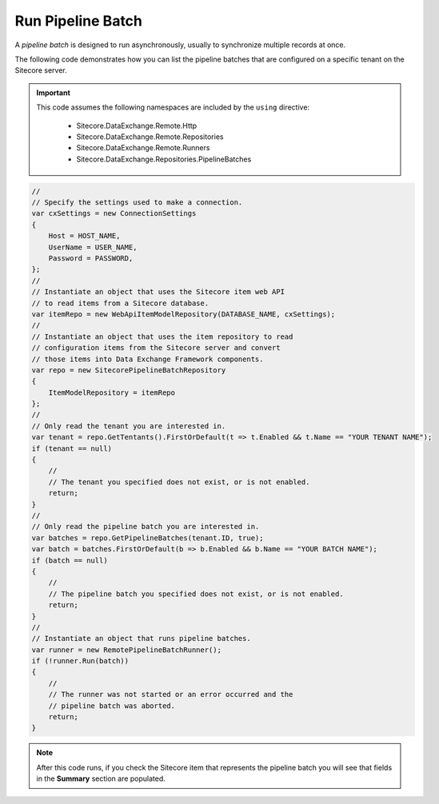 Run Pipeline Batch
=======================================

A *pipeline batch* is designed to run asynchronously, usually to 
synchronize multiple records at once.

The following code demonstrates how you can list the pipeline batches 
that are configured on a specific tenant on the Sitecore server.

.. important:: 

    This code assumes the following namespaces are included by the ``using`` directive:

        * Sitecore.DataExchange.Remote.Http
        * Sitecore.DataExchange.Remote.Repositories
        * Sitecore.DataExchange.Remote.Runners
        * Sitecore.DataExchange.Repositories.PipelineBatches

.. code-block:: c#

    //
    // Specify the settings used to make a connection.
    var cxSettings = new ConnectionSettings
    {
        Host = HOST_NAME,
        UserName = USER_NAME,
        Password = PASSWORD,
    };
    //
    // Instantiate an object that uses the Sitecore item web API 
    // to read items from a Sitecore database. 
    var itemRepo = new WebApiItemModelRepository(DATABASE_NAME, cxSettings);
    //
    // Instantiate an object that uses the item repository to read
    // configuration items from the Sitecore server and convert
    // those items into Data Exchange Framework components.
    var repo = new SitecorePipelineBatchRepository
    {
        ItemModelRepository = itemRepo
    };
    //
    // Only read the tenant you are interested in.
    var tenant = repo.GetTentants().FirstOrDefault(t => t.Enabled && t.Name == "YOUR TENANT NAME");
    if (tenant == null)
    {
        //
        // The tenant you specified does not exist, or is not enabled.
        return;
    }
    //
    // Only read the pipeline batch you are interested in.
    var batches = repo.GetPipelineBatches(tenant.ID, true);
    var batch = batches.FirstOrDefault(b => b.Enabled && b.Name == "YOUR BATCH NAME");
    if (batch == null)
    {
        //
        // The pipeline batch you specified does not exist, or is not enabled.
        return;
    }
    //
    // Instantiate an object that runs pipeline batches.
    var runner = new RemotePipelineBatchRunner();
    if (!runner.Run(batch))
    {
        //
        // The runner was not started or an error occurred and the 
        // pipeline batch was aborted.
        return;
    }

.. note:: 

    After this code runs, if you check the Sitecore item that represents 
    the pipeline batch you will see that fields in the **Summary** 
    section are populated.